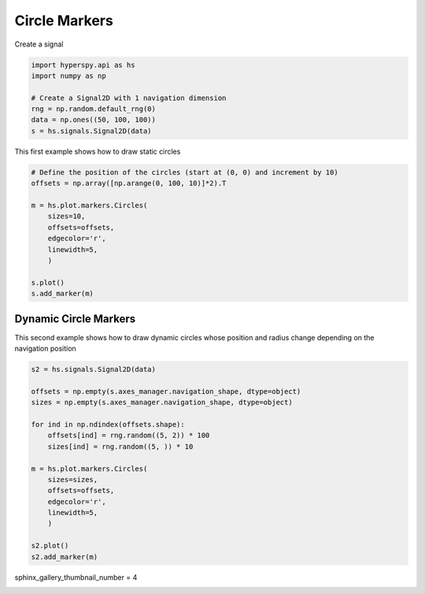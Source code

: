 
.. DO NOT EDIT.
.. THIS FILE WAS AUTOMATICALLY GENERATED BY SPHINX-GALLERY.
.. TO MAKE CHANGES, EDIT THE SOURCE PYTHON FILE:
.. "auto_examples\Markers\circles.py"
.. LINE NUMBERS ARE GIVEN BELOW.

.. only:: html

    .. note::
        :class: sphx-glr-download-link-note

        :ref:`Go to the end <sphx_glr_download_auto_examples_Markers_circles.py>`
        to download the full example code

.. rst-class:: sphx-glr-example-title

.. _sphx_glr_auto_examples_Markers_circles.py:


Circle Markers
==============

.. GENERATED FROM PYTHON SOURCE LINES 7-8

Create a signal

.. GENERATED FROM PYTHON SOURCE LINES 8-17

.. code-block:: default


    import hyperspy.api as hs
    import numpy as np

    # Create a Signal2D with 1 navigation dimension
    rng = np.random.default_rng(0)
    data = np.ones((50, 100, 100))
    s = hs.signals.Signal2D(data)








.. GENERATED FROM PYTHON SOURCE LINES 18-19

This first example shows how to draw static circles

.. GENERATED FROM PYTHON SOURCE LINES 19-33

.. code-block:: default


    # Define the position of the circles (start at (0, 0) and increment by 10)
    offsets = np.array([np.arange(0, 100, 10)]*2).T

    m = hs.plot.markers.Circles(
        sizes=10,
        offsets=offsets,
        edgecolor='r',
        linewidth=5,
        )

    s.plot()
    s.add_marker(m)




.. rst-class:: sphx-glr-horizontal


    *

      .. image-sg:: /auto_examples/Markers/images/sphx_glr_circles_001.png
         :alt: circles
         :srcset: /auto_examples/Markers/images/sphx_glr_circles_001.png
         :class: sphx-glr-multi-img

    *

      .. image-sg:: /auto_examples/Markers/images/sphx_glr_circles_002.png
         :alt:  Signal
         :srcset: /auto_examples/Markers/images/sphx_glr_circles_002.png
         :class: sphx-glr-multi-img





.. GENERATED FROM PYTHON SOURCE LINES 34-39

Dynamic Circle Markers
######################

This second example shows how to draw dynamic circles whose position and
radius change depending on the navigation position

.. GENERATED FROM PYTHON SOURCE LINES 40-60

.. code-block:: default


    s2 = hs.signals.Signal2D(data)

    offsets = np.empty(s.axes_manager.navigation_shape, dtype=object)
    sizes = np.empty(s.axes_manager.navigation_shape, dtype=object)

    for ind in np.ndindex(offsets.shape):
        offsets[ind] = rng.random((5, 2)) * 100
        sizes[ind] = rng.random((5, )) * 10

    m = hs.plot.markers.Circles(
        sizes=sizes,
        offsets=offsets,
        edgecolor='r',
        linewidth=5,
        )

    s2.plot()
    s2.add_marker(m)




.. rst-class:: sphx-glr-horizontal


    *

      .. image-sg:: /auto_examples/Markers/images/sphx_glr_circles_003.png
         :alt: circles
         :srcset: /auto_examples/Markers/images/sphx_glr_circles_003.png
         :class: sphx-glr-multi-img

    *

      .. image-sg:: /auto_examples/Markers/images/sphx_glr_circles_004.png
         :alt:  Signal
         :srcset: /auto_examples/Markers/images/sphx_glr_circles_004.png
         :class: sphx-glr-multi-img





.. GENERATED FROM PYTHON SOURCE LINES 61-62

sphinx_gallery_thumbnail_number = 4


.. rst-class:: sphx-glr-timing

   **Total running time of the script:** (0 minutes 0.724 seconds)


.. _sphx_glr_download_auto_examples_Markers_circles.py:

.. only:: html

  .. container:: sphx-glr-footer sphx-glr-footer-example




    .. container:: sphx-glr-download sphx-glr-download-python

      :download:`Download Python source code: circles.py <circles.py>`

    .. container:: sphx-glr-download sphx-glr-download-jupyter

      :download:`Download Jupyter notebook: circles.ipynb <circles.ipynb>`


.. only:: html

 .. rst-class:: sphx-glr-signature

    `Gallery generated by Sphinx-Gallery <https://sphinx-gallery.github.io>`_

